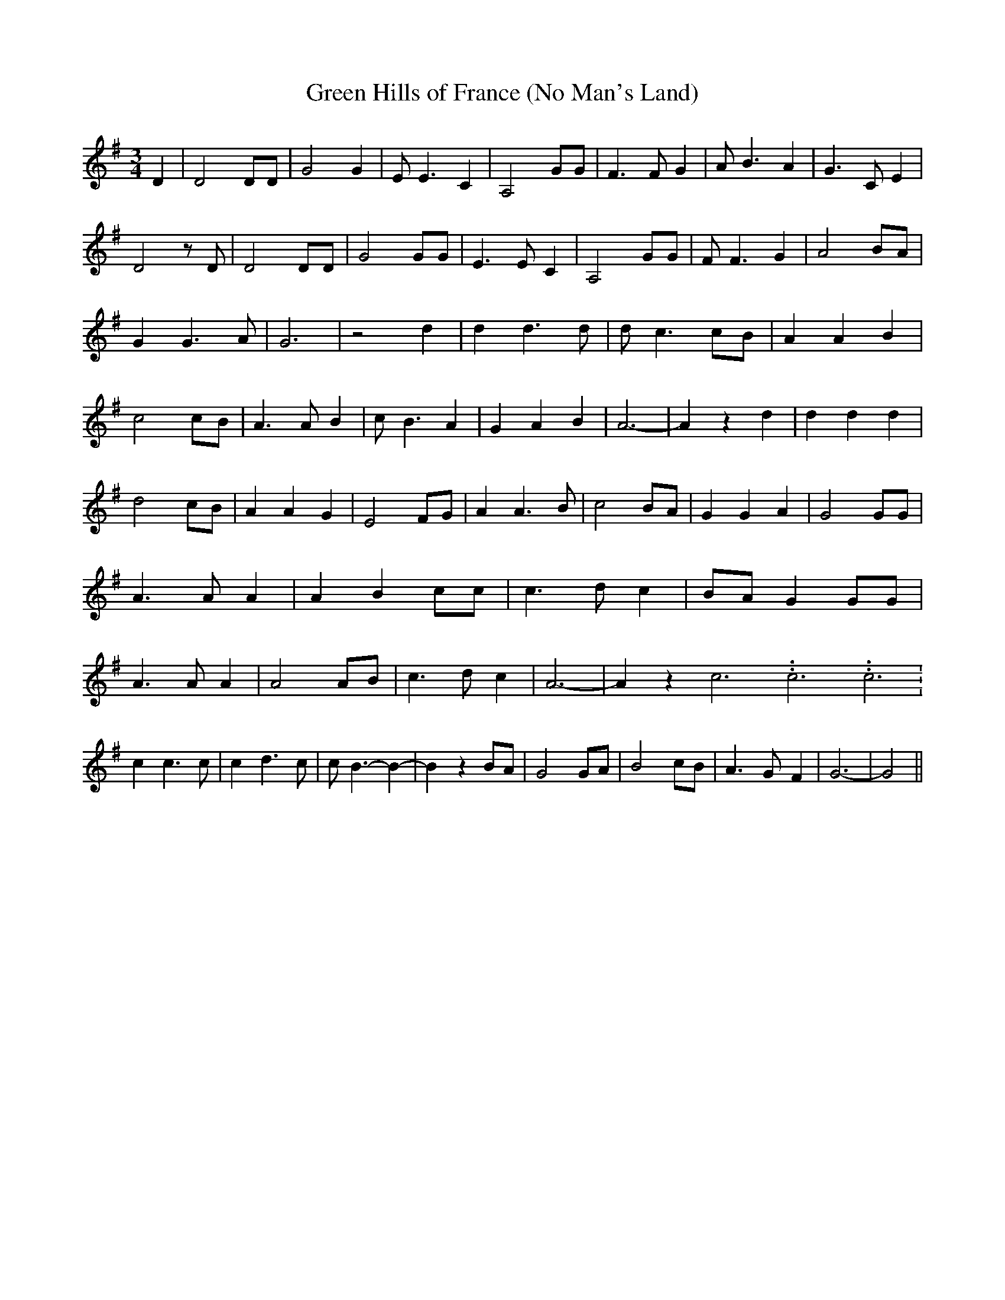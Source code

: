 % Generated more or less automatically by swtoabc by Erich Rickheit KSC
X:1
T: Green Hills of France (No Man's Land)
M:3/4
L:1/4
K:G
 D| D2 D/2D/2| G2 G| E/2 E3/2 C| A,2 G/2G/2| F3/2 F/2 G| A/2 B3/2 A|\
 G3/2 C/2 E| D2 z/2 D/2| D2 D/2D/2| G2 G/2G/2| E3/2 E/2 C| A,2 G/2G/2|\
 F/2 F3/2 G| A2B/2-A/2| G G3/2 A/2| G3| z2 d| d d3/2 d/2| d/2 c3/2 c/2B/2|\
 A A B| c2 c/2B/2| A3/2 A/2 B| c/2 B3/2 A| G A B| A3-| A z d| d d d|\
 d2 c/2B/2| A A G| E2 F/2G/2| A A3/2 B/2| c2 B/2A/2| G G A| G2 G/2G/2|\
 A3/2 A/2 A| A B c/2c/2| c3/2 d/2 c|B/2-A/2 G G/2G/2| A3/2 A/2 A| A2 A/2B/2|\
 c3/2 d/2 c| A3-| A z c3.99999962500005/11.9999985000002 c3.99999962500005/11.9999985000002 c3.99999962500005/11.9999985000002|\
 c c3/2 c/2| c d3/2 c/2| c/2 B3/2- B-| B z B/2A/2| G2 G/2A/2| B2 c/2B/2|\
 A3/2- G/2- F| G3-| G2||

